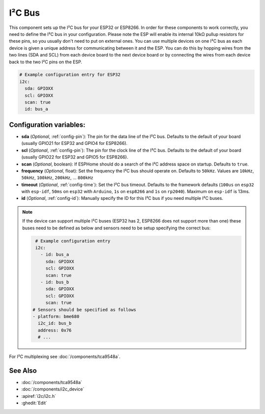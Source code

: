 .. _i2c:

I²C Bus
=======

.. seo::
    :description: Instructions for setting up the I²C bus to communicate with 2-wire devices in ESPHome
    :image: i2c.svg
    :keywords: i2c, iic, bus

This component sets up the I²C bus for your ESP32 or ESP8266. In order for these components
to work correctly, you need to define the I²C bus in your configuration. Please note the ESP
will enable its internal 10kΩ pullup resistors for these pins, so you usually don't need to
put on external ones. You can use multiple devices on one I²C bus as each device is given a
unique address for communicating between it and the ESP. You can do this by hopping
wires from the two lines (SDA and SCL) from each device board to the next device board or by
connecting the wires from each device back to the two I²C pins on the ESP.

.. code-block:: yaml

    # Example configuration entry for ESP32
    i2c:
      sda: GPIOXX
      scl: GPIOXX
      scan: true
      id: bus_a

Configuration variables:
------------------------

- **sda** (*Optional*, :ref:`config-pin`): The pin for the data line of the I²C bus.
  Defaults to the default of your board (usually GPIO21 for ESP32 and GPIO4 for ESP8266).
- **scl** (*Optional*, :ref:`config-pin`): The pin for the clock line of the I²C bus.
  Defaults to the default of your board (usually GPIO22 for ESP32 and
  GPIO5 for ESP8266).
- **scan** (*Optional*, boolean): If ESPHome should do a search of the I²C address space on startup.
  Defaults to ``true``.
- **frequency** (*Optional*, float): Set the frequency the I²C bus should operate on.
  Defaults to ``50kHz``. Values are ``10kHz``, ``50kHz``, ``100kHz``, ``200kHz``, ... ``800kHz``
- **timeout** (*Optional*, :ref:`config-time`): Set the I²C bus timeout.
  Defaults to the framework defaults (``100us`` on ``esp32`` with ``esp-idf``, ``50ms`` on ``esp32`` with ``Arduino``,
  ``1s`` on ``esp8266`` and ``1s`` on ``rp2040``). Maximum on ``esp-idf`` is 13ms.
- **id** (*Optional*, :ref:`config-id`): Manually specify the ID for this I²C bus if you need multiple I²C buses.

.. note::

    If the device can support multiple I²C buses (ESP32 has 2, ESP8266 does not support more than one) these buses need to be defined as below and sensors need to be setup specifying the correct bus:

    .. code-block:: yaml

        # Example configuration entry
        i2c:
          - id: bus_a
            sda: GPIOXX
            scl: GPIOXX
            scan: true
          - id: bus_b
            sda: GPIOXX
            scl: GPIOXX
            scan: true
       # Sensors should be specified as follows
       - platform: bme680
         i2c_id: bus_b
         address: 0x76
         # ...

For I²C multiplexing see :doc:`/components/tca9548a`.

See Also
--------

- :doc:`/components/tca9548a`
- :doc:`/components/i2c_device`
- :apiref:`i2c/i2c.h`
- :ghedit:`Edit`

